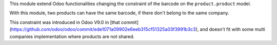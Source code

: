 This module extend Odoo functionalities changing the constraint of the barcode
on the ``product.product`` model.

With this module, two products can have the same barcode, if there don't belong
to the same company.

This constraint was introduced in Odoo V9.0 in [that commit](https://github.com/odoo/odoo/commit/ede1071a09902e6eeb315cf51325a03f3991b3c3), and doesn't fit with some multi companies implementation where products are not shared.
